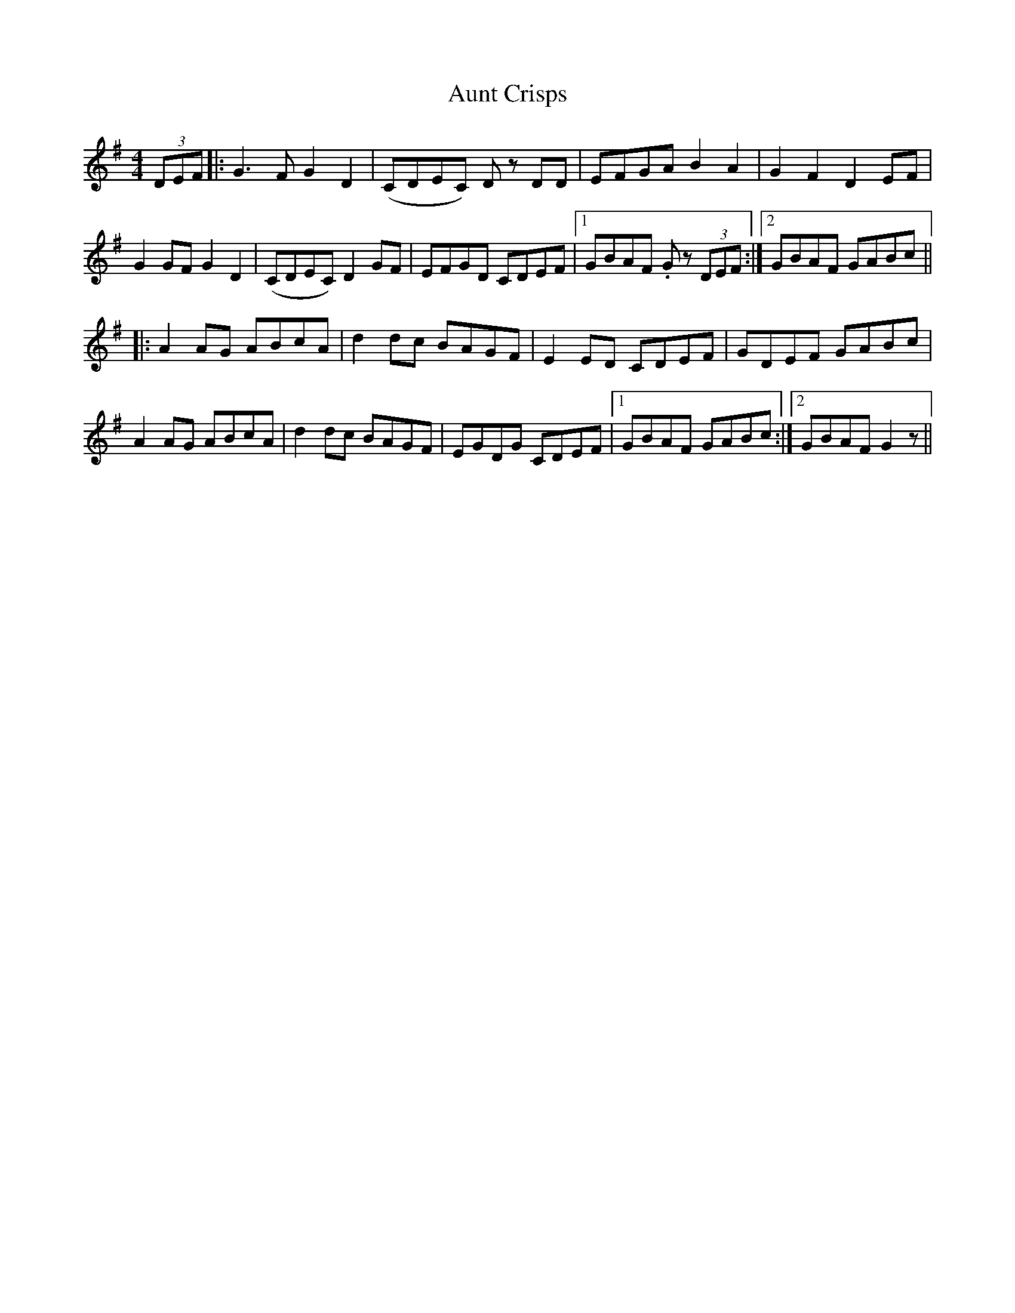 X: 2181
T: Aunt Crisps
R: reel
M: 4/4
K: Gmajor
(3DEF|:G3 F G2 D2|(CDEC) D z DD|EFGAB2A2|G2F2D2EF|
G2 GFG2 D2|(CDEC)D2 GF|EFGD CDEF|1 GBAF .G z (3DEF:|2 GBAF GABc||
|:A2AG ABcA|d2dc BAGF|E2ED CDEF|GDEF GABc|
A2AG ABcA|d2dc BAGF|EGDG CDEF|1 GBAF GABc:|2 GBAF G2 z||

